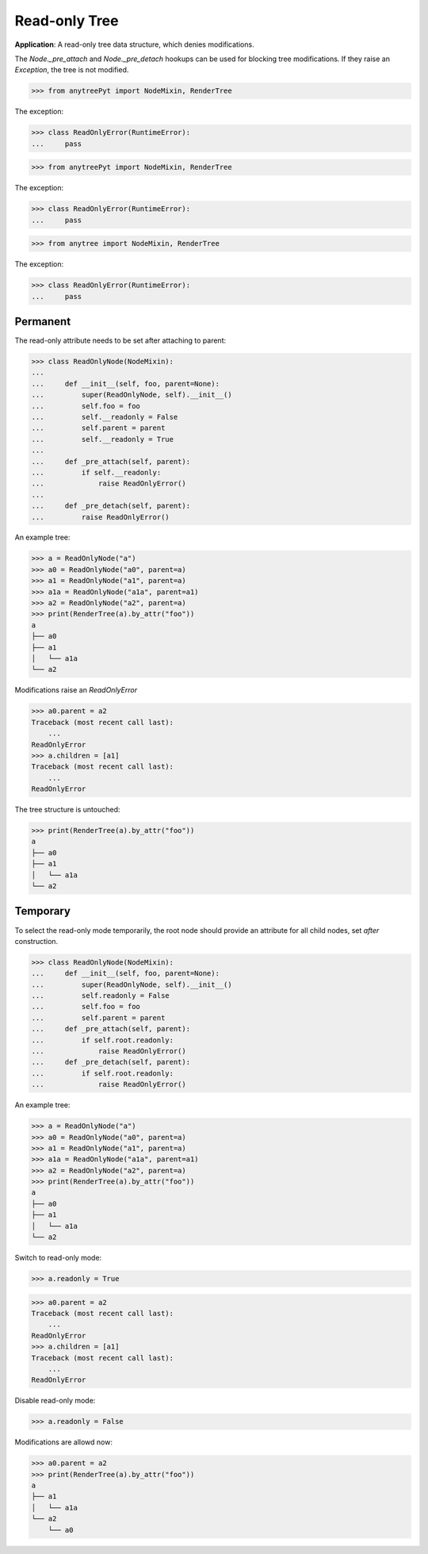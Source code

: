 Read-only Tree
==============

**Application**: A read-only tree data structure, which denies modifications.

The `Node._pre_attach` and `Node._pre_detach` hookups can be used
for blocking tree modifications.
If they raise an `Exception`, the tree is not modified.

>>> from anytreePyt import NodeMixin, RenderTree

The exception:

>>> class ReadOnlyError(RuntimeError):
...     pass



>>> from anytreePyt import NodeMixin, RenderTree

The exception:

>>> class ReadOnlyError(RuntimeError):
...     pass



>>> from anytree import NodeMixin, RenderTree

The exception:

>>> class ReadOnlyError(RuntimeError):
...     pass

Permanent
---------

The read-only attribute needs to be set after attaching to parent:

>>> class ReadOnlyNode(NodeMixin):
...
...     def __init__(self, foo, parent=None):
...         super(ReadOnlyNode, self).__init__()
...         self.foo = foo
...         self.__readonly = False
...         self.parent = parent
...         self.__readonly = True
...
...     def _pre_attach(self, parent):
...         if self.__readonly:
...             raise ReadOnlyError()
...
...     def _pre_detach(self, parent):
...         raise ReadOnlyError()

An example tree:

>>> a = ReadOnlyNode("a")
>>> a0 = ReadOnlyNode("a0", parent=a)
>>> a1 = ReadOnlyNode("a1", parent=a)
>>> a1a = ReadOnlyNode("a1a", parent=a1)
>>> a2 = ReadOnlyNode("a2", parent=a)
>>> print(RenderTree(a).by_attr("foo"))
a
├── a0
├── a1
│   └── a1a
└── a2

Modifications raise an `ReadOnlyError`

>>> a0.parent = a2
Traceback (most recent call last):
    ...
ReadOnlyError
>>> a.children = [a1]
Traceback (most recent call last):
    ...
ReadOnlyError

The tree structure is untouched:

>>> print(RenderTree(a).by_attr("foo"))
a
├── a0
├── a1
│   └── a1a
└── a2


Temporary
---------

To select the read-only mode temporarily, the root node should provide
an attribute for all child nodes, set *after* construction.

>>> class ReadOnlyNode(NodeMixin):
...     def __init__(self, foo, parent=None):
...         super(ReadOnlyNode, self).__init__()
...         self.readonly = False
...         self.foo = foo
...         self.parent = parent
...     def _pre_attach(self, parent):
...         if self.root.readonly:
...             raise ReadOnlyError()
...     def _pre_detach(self, parent):
...         if self.root.readonly:
...             raise ReadOnlyError()

An example tree:

>>> a = ReadOnlyNode("a")
>>> a0 = ReadOnlyNode("a0", parent=a)
>>> a1 = ReadOnlyNode("a1", parent=a)
>>> a1a = ReadOnlyNode("a1a", parent=a1)
>>> a2 = ReadOnlyNode("a2", parent=a)
>>> print(RenderTree(a).by_attr("foo"))
a
├── a0
├── a1
│   └── a1a
└── a2

Switch to read-only mode:

>>> a.readonly = True

>>> a0.parent = a2
Traceback (most recent call last):
    ...
ReadOnlyError
>>> a.children = [a1]
Traceback (most recent call last):
    ...
ReadOnlyError

Disable read-only mode:

>>> a.readonly = False

Modifications are allowd now:

>>> a0.parent = a2
>>> print(RenderTree(a).by_attr("foo"))
a
├── a1
│   └── a1a
└── a2
    └── a0

